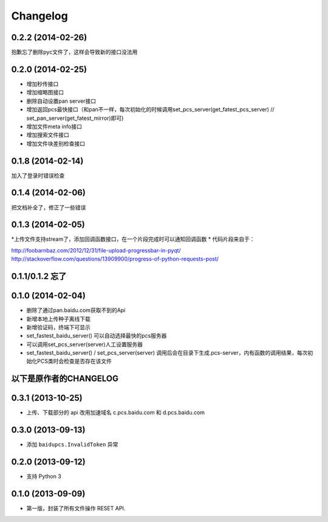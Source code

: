 Changelog
=========

0.2.2 (2014-02-26)
-----------------
抱歉忘了删除pyc文件了，这样会导致新的接口没法用

0.2.0 (2014-02-25)
-----------------
* 增加秒传接口
* 增加缩略图接口
* 删除自动设置pan server接口
* 增加返回pcs最快接口（和pan不一样，每次初始化的时候调用set_pcs_server(get_fatest_pcs_server) // set_pan_server(get_fatest_mirror)即可)
* 增加文件meta info接口
* 增加搜索文件接口
* 增加文件块差别检查接口

0.1.8 (2014-02-14)
-----------------
加入了登录时错误检查

0.1.4 (2014-02-06)
-----------------
把文档补全了，修正了一些错误

0.1.3 (2014-02-05)
-----------------
*上传文件支持stream了，添加回调函数接口，在一个片段完成时可以通知回调函数
* 代码片段来自于：

http://foobarnbaz.com/2012/12/31/file-upload-progressbar-in-pyqt/
http://stackoverflow.com/questions/13909900/progress-of-python-requests-post/

0.1.1/0.1.2 忘了
-----------------

0.1.0 (2014-02-04)
-----------------
* 删除了通过pan.baidu.com获取不到的Api
* 新增本地上传种子离线下载
* 新增验证码，终端下可显示
* set_fastest_baidu_server() 可以自动选择最快的pcs服务器
* 可以调用set_pcs_server(server)人工设置服务器
* set_fastest_baidu_server() / set_pcs_server(server) 调用后会在目录下生成.pcs-server，内有函数的调用结果，每次初始化PCS类时会检查是否存在该文件

以下是原作者的CHANGELOG
------------------

0.3.1 (2013-10-25)
------------------

* 上传、下载部分的 api 改用加速域名 c.pcs.baidu.com 和 d.pcs.baidu.com


0.3.0 (2013-09-13)
------------------

* 添加 ``baidupcs.InvalidToken`` 异常


0.2.0 (2013-09-12)
------------------

* 支持 Python 3


0.1.0 (2013-09-09)
------------------

- 第一版，封装了所有文件操作 RESET API.

